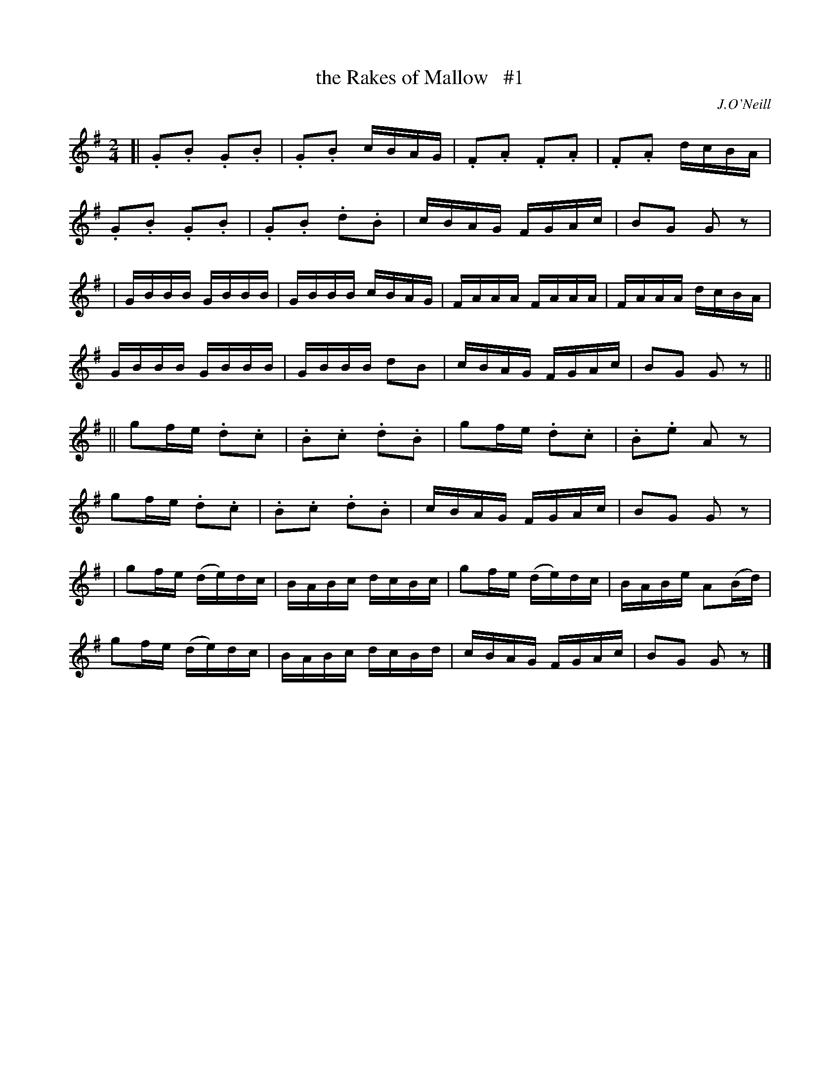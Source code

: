 X: 1814
T: the Rakes of Mallow   #1
R: march
%S: s:8 b:32(4+4+4+4+4+4+4+4)
M: 2/4
L: 1/16
B: O'Neill's 1850 #1814
O: J.O'Neill
Z: Bob Safranek, rjs@gsp.org
K: G
[|\
.G2.B2 .G2.B2 | .G2.B2   cBAG | .F2.A2 .F2.A2 | .F2.A2 dcBA   |
.G2.B2 .G2.B2 | .G2.B2 .d2.B2 |  cBAG   FGAc  |  B2G2  G2 z2  |
|\
 GBBB   GBBB  |  GBBB   cBAG  |  FAAA   FAAA  |  FAAA  dcBA   |
 GBBB   GBBB  |  GBBB   d2B2  |  cBAG   FGAc  |  B2G2  G2 z2  ||
||\
 g2fe  .d2.c2 | .B2.c2 .d2.B2 |  g2fe  .d2.c2 | .B2.e2 A2 z2  |
 g2fe  .d2.c2 | .B2.c2 .d2.B2 |  cBAG   FGAc  |  B2G2  G2 z2  |
|\
 g2fe  (de)dc |  BABc   dcBc  |  g2fe  (de)dc |  BABe  A2(Bd) |
 g2fe  (de)dc |  BABc   dcBd  |  cBAG   FGAc  |  B2G2  G2 z2  |]

